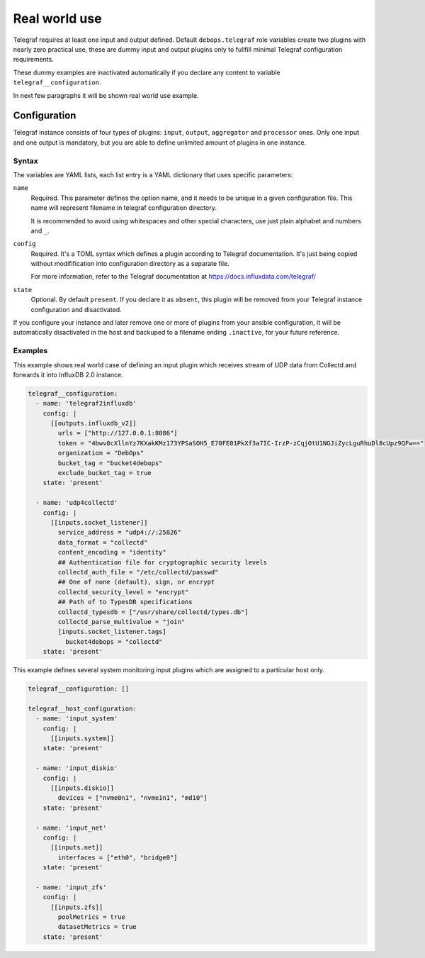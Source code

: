 .. Copyright (C) 2021 Dr. Serge Victor <https://dr.sergevictor.eu/>
.. Copyright (C) 2021 DebOps <https://debops.org/>
.. SPDX-License-Identifier: GPL-3.0-or-later

Real world use
==============

Telegraf requires at least one input and output defined. 
Default ``debops.telegraf`` role variables create two plugins with nearly zero
practical use, these are dummy input and output plugins only to fullfill minimal
Telegraf configuration requirements. 

These dummy examples are inactivated automatically if you declare any content
to variable ``telegraf__configuration``.

In next few paragraphs it will be shown real world use example.

.. _telegraf__ref_options:

Configuration
-------------

Telegraf instance consists of four types of plugins: ``input``, ``output``,
``aggregator`` and ``processor`` ones. Only one input and one output is mandatory,
but you are able to define unlimited amount of plugins in one instance. 

Syntax
~~~~~~

The variables are YAML lists, each list entry is a YAML dictionary that uses
specific parameters:

``name``
    Required. This parameter defines the option name, and it needs to be unique
    in a given configuration file. This name will represent filename in telegraf
    configuration directory.

    It is recommended to avoid using whitespaces and other special characters, 
    use just plain alphabet and numbers and ``_``.

``config``
    Required. It's a TOML syntax which defines a plugin according to Telegraf
    documentation. It's just being copied without modifification into
    configuration directory as a separate file. 

    For more information, refer to the Telegraf documentation at
    https://docs.influxdata.com/telegraf/

``state``
    Optional. By default ``present``. If you declare it as ``absent``, this
    plugin will be removed from your Telegraf instance configuration and
    disactivated.

If you configure your instance and later remove one or more of plugins from your
ansible configuration, it will be automatically disactivated in the host
and backuped to a filename ending ``.inactive``, for your future reference.  

Examples
~~~~~~~~

This example shows real world case of defining an input plugin which receives
stream of UDP data from Collectd and forwards it into InfluxDB 2.0 instance.

.. code-block:: yaml

 telegraf__configuration:
   - name: 'telegraf2influxdb'
     config: |
       [[outputs.influxdb_v2]]
         urls = ["http://127.0.0.1:8086"]
         token = "4bwv8cXllnYz7KXakKMz173YPSaSOH5_E70FE01PkXf3a7IC-IrzP-zCqjOtU1NGJiZycLguRhuDl8cUpz9QFw=="
         organization = "DebOps"
         bucket_tag = "bucket4debops"
         exclude_bucket_tag = true
     state: 'present'

   - name: 'udp4collectd'
     config: |
       [[inputs.socket_listener]]
         service_address = "udp4://:25826"
         data_format = "collectd"
         content_encoding = "identity"
         ## Authentication file for cryptographic security levels
         collectd_auth_file = "/etc/collectd/passwd"
         ## One of none (default), sign, or encrypt
         collectd_security_level = "encrypt"
         ## Path of to TypesDB specifications
         collectd_typesdb = ["/usr/share/collectd/types.db"]
         collectd_parse_multivalue = "join"
         [inputs.socket_listener.tags]
           bucket4debops = "collectd"
     state: 'present'

This example defines several system monitoring input plugins which are assigned
to a particular host only.

.. code-block:: yaml

  telegraf__configuration: []

  telegraf__host_configuration:
    - name: 'input_system'
      config: |
        [[inputs.system]]
      state: 'present'

    - name: 'input_diskio'
      config: |
        [[inputs.diskio]]
          devices = ["nvme0n1", "nvme1n1", "md10"]
      state: 'present'

    - name: 'input_net'
      config: |
        [[inputs.net]]
          interfaces = ["eth0", "bridge0"]
      state: 'present'

    - name: 'input_zfs'
      config: |
        [[inputs.zfs]]
          poolMetrics = true
          datasetMetrics = true
      state: 'present'

